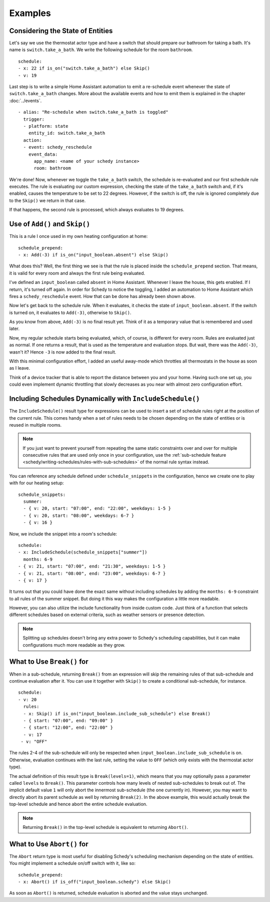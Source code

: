 Examples
========

.. _schedy/expressions/examples/considering-the-state-of-entities:

Considering the State of Entities
---------------------------------

Let's say we use the thermostat actor type and have a switch
that should prepare our bathroom for taking a bath. It's name is
``switch.take_a_bath``. We write the following schedule for the room
``bathroom``.

::

    schedule:
    - x: 22 if is_on("switch.take_a_bath") else Skip()
    - v: 19

Last step is to write a simple Home Assistant automation to emit
a re-schedule event whenever the state of ``switch.take_a_bath``
changes. More about the available events and how to emit them is explained
in the chapter :doc:`../events`.

::

    - alias: "Re-schedule when switch.take_a_bath is toggled"
      trigger:
      - platform: state
        entity_id: switch.take_a_bath
      action:
      - event: schedy_reschedule
        event_data:
          app_name: <name of your schedy instance>
          room: bathroom

We're done! Now, whenever we toggle the ``take_a_bath`` switch, the
schedule is re-evaluated and our first schedule rule executes. The
rule is evaluating our custom expression, checking the state of the
``take_a_bath`` switch and, if it's enabled, causes the temperature to
be set to 22 degrees. However, if the switch is off, the rule is ignored
completely due to the ``Skip()`` we return in that case.

If that happens, the second rule is processed, which always evaluates
to 19 degrees.


Use of ``Add()`` and ``Skip()``
-------------------------------

This is a rule I once used in my own heating configuration at home:

::

    schedule_prepend:
    - x: Add(-3) if is_on("input_boolean.absent") else Skip()

What does this? Well, the first thing we see is that the rule is placed
inside the ``schedule_prepend`` section. That means, it is valid for
every room and always the first rule being evaluated.

I've defined an ``input_boolean`` called ``absent`` in Home
Assistant. Whenever I leave the house, this gets enabled. If I return,
it's turned off again. In order for Schedy to notice the toggling, I
added an automation to Home Assistant which fires a ``schedy_reschedule``
event. How that can be done has already been shown above.

Now let's get back to the schedule rule. When it evaluates, it checks the
state of ``input_boolean.absent``. If the switch is turned on, it
evaluates to ``Add(-3)``, otherwise to ``Skip()``.

As you know from above, ``Add(-3)`` is no final result yet. Think of it
as a temporary value that is remembered and used later.

Now, my regular schedule starts being evaluated, which, of course,
is different for every room. Rules are evaluated just as normal. If
one returns a result, that is used as the temperature and evaluation
stops. But wait, there was the ``Add(-3)``, wasn't it? Hence ``-3``
is now added to the final result.

With this minimal configuration effort, I added an useful away-mode
which throttles all thermostats in the house as soon as I leave.

Think of a device tracker that is able to report the distance between
you and your home. Having such one set up, you could even implement
dynamic throttling that slowly decreases as you near with almost zero
configuration effort.


Including Schedules Dynamically with ``IncludeSchedule()``
----------------------------------------------------------

The ``IncludeSchedule()`` result type for expressions can be used to
insert a set of schedule rules right at the position of the current
rule. This comes handy when a set of rules needs to be chosen depending
on the state of entities or is reused in multiple rooms.

.. note::

   If you just want to prevent yourself from repeating the same static
   constraints over and over for multiple consecutive rules that are used
   only once in your configuration, use the :ref:`sub-schedule feature
   <schedy/writing-schedules/rules-with-sub-schedules>` of the normal
   rule syntax instead.

You can reference any schedule defined under ``schedule_snippets`` in
the configuration, hence we create one to play with for our heating setup:

::

    schedule_snippets:
      summer:
      - { v: 20, start: "07:00", end: "22:00", weekdays: 1-5 }
      - { v: 20, start: "08:00", weekdays: 6-7 }
      - { v: 16 }

Now, we include the snippet into a room's schedule:

::

    schedule:
    - x: IncludeSchedule(schedule_snippets["summer"])
      months: 6-9
    - { v: 21, start: "07:00", end: "21:30", weekdays: 1-5 }
    - { v: 21, start: "08:00", end: "23:00", weekdays: 6-7 }
    - { v: 17 }

It turns out that you could have done the exact same without including
schedules by adding the ``months: 6-9`` constraint to all rules of the
summer snippet. But doing it this way makes the configuration a little
more readable.

However, you can also utilize the include functionality from inside
custom code. Just think of a function that selects different schedules
based on external criteria, such as weather sensors or presence detection.

.. note::

   Splitting up schedules doesn't bring any extra power to Schedy's
   scheduling capabilities, but it can make configurations much more
   readable as they grow.


What to Use ``Break()`` for
---------------------------

When in a sub-schedule, returning ``Break()`` from an expression will
skip the remaining rules of that sub-schedule and continue evaluation
after it. You can use it together with ``Skip()`` to create a conditional
sub-schedule, for instance.

::

    schedule:
    - v: 20
      rules:
      - x: Skip() if is_on("input_boolean.include_sub_schedule") else Break()
      - { start: "07:00", end: "09:00" }
      - { start: "12:00", end: "22:00" }
      - v: 17
     - v: "OFF"

The rules 2-4 of the sub-schedule will only be respected when
``input_boolean.include_sub_schedule`` is on. Otherwise, evaluation
continues with the last rule, setting the value to ``OFF`` (which only
exists with the thermostat actor type).

The actual definition of this result type is ``Break(levels=1)``,
which means that you may optionally pass a parameter called ``levels``
to ``Break()``. This parameter controls how many levels of nested
sub-schedules to break out of. The implicit default value ``1`` will
only abort the innermost sub-schedule (the one currently in). However,
you may want to directly abort its parent schedule as well by returning
``Break(2)``. In the above example, this would actually break the
top-level schedule and hence abort the entire schedule evaluation.

.. note::

   Returning ``Break()`` in the top-level schedule is equivalent to
   returning ``Abort()``.


What to Use ``Abort()`` for
---------------------------

The ``Abort`` return type is most useful for disabling Schedy's
scheduling mechanism depending on the state of entities. You might
implement a schedule on/off switch with it, like so:

::

    schedule_prepend:
    - x: Abort() if is_off("input_boolean.schedy") else Skip()

As soon as ``Abort()`` is returned, schedule evaluation is aborted and
the value stays unchanged.
